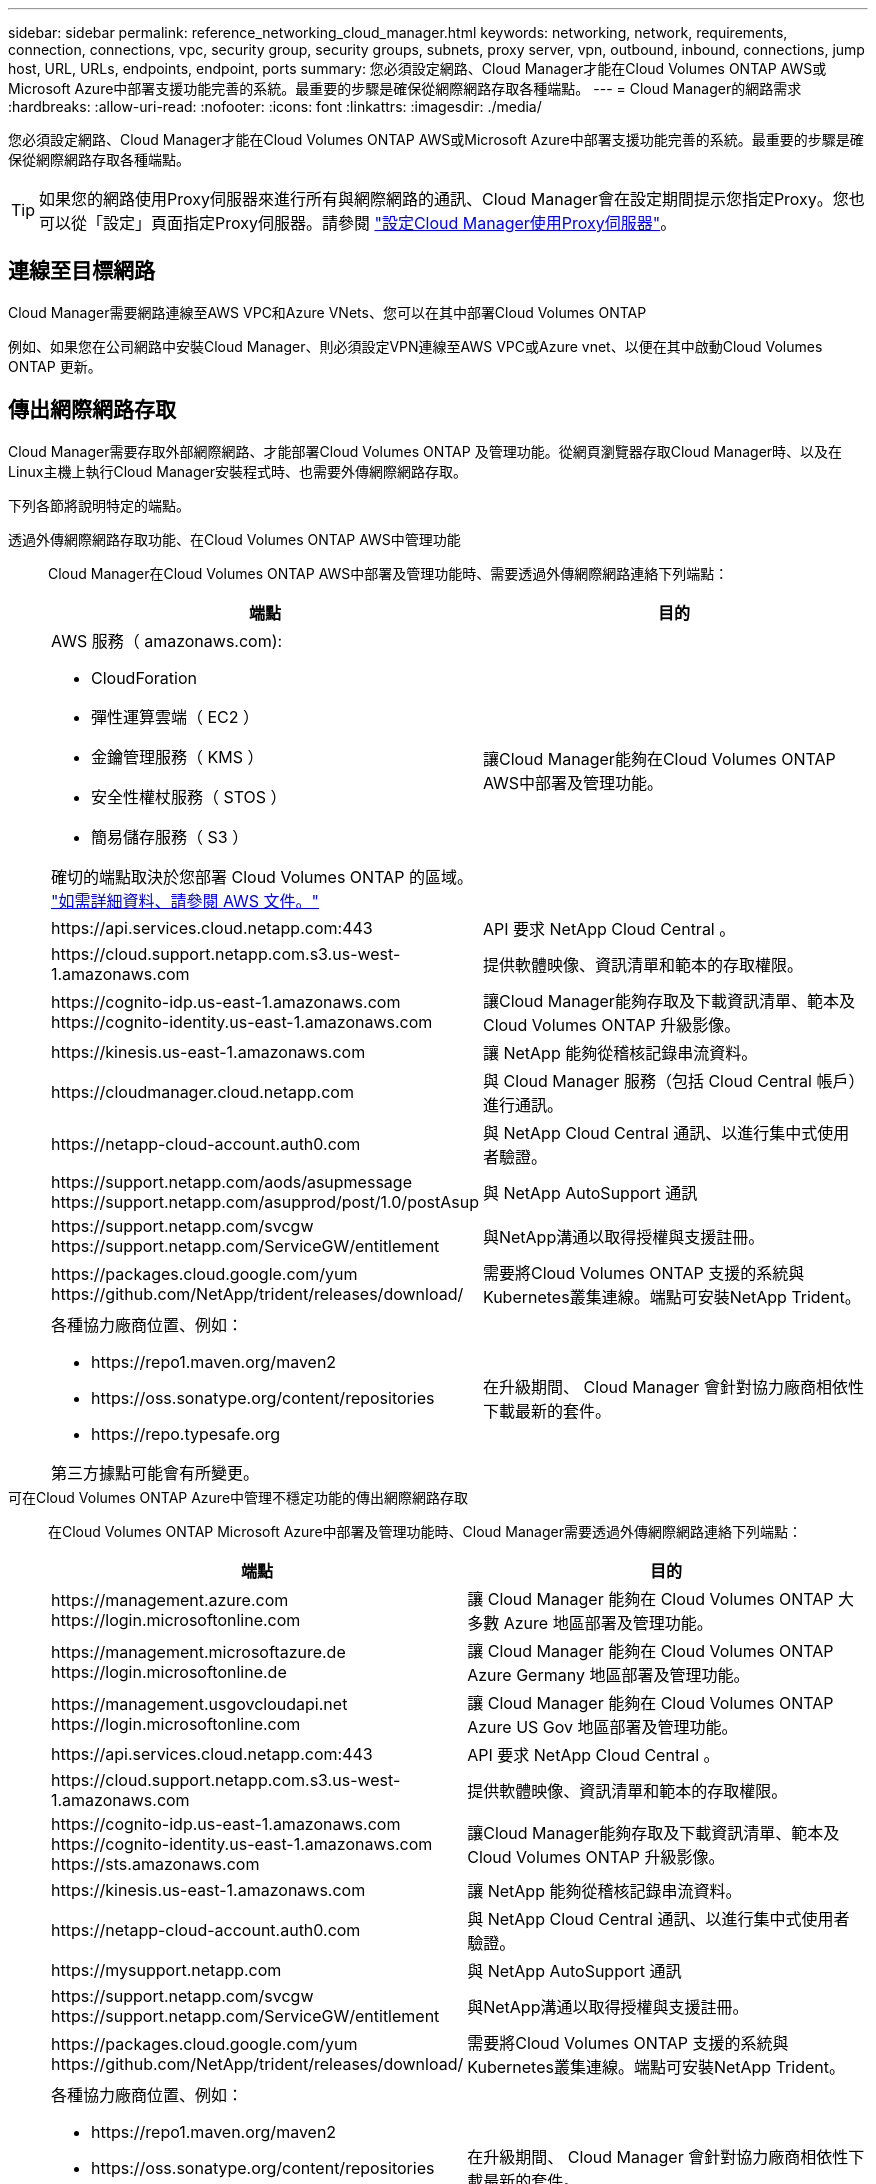 ---
sidebar: sidebar 
permalink: reference_networking_cloud_manager.html 
keywords: networking, network, requirements, connection, connections, vpc, security group, security groups, subnets, proxy server, vpn, outbound, inbound, connections, jump host, URL, URLs, endpoints, endpoint, ports 
summary: 您必須設定網路、Cloud Manager才能在Cloud Volumes ONTAP AWS或Microsoft Azure中部署支援功能完善的系統。最重要的步驟是確保從網際網路存取各種端點。 
---
= Cloud Manager的網路需求
:hardbreaks:
:allow-uri-read: 
:nofooter: 
:icons: font
:linkattrs: 
:imagesdir: ./media/


[role="lead"]
您必須設定網路、Cloud Manager才能在Cloud Volumes ONTAP AWS或Microsoft Azure中部署支援功能完善的系統。最重要的步驟是確保從網際網路存取各種端點。


TIP: 如果您的網路使用Proxy伺服器來進行所有與網際網路的通訊、Cloud Manager會在設定期間提示您指定Proxy。您也可以從「設定」頁面指定Proxy伺服器。請參閱 link:task_configuring_proxy.html["設定Cloud Manager使用Proxy伺服器"]。



== 連線至目標網路

Cloud Manager需要網路連線至AWS VPC和Azure VNets、您可以在其中部署Cloud Volumes ONTAP

例如、如果您在公司網路中安裝Cloud Manager、則必須設定VPN連線至AWS VPC或Azure vnet、以便在其中啟動Cloud Volumes ONTAP 更新。



== 傳出網際網路存取

Cloud Manager需要存取外部網際網路、才能部署Cloud Volumes ONTAP 及管理功能。從網頁瀏覽器存取Cloud Manager時、以及在Linux主機上執行Cloud Manager安裝程式時、也需要外傳網際網路存取。

下列各節將說明特定的端點。

透過外傳網際網路存取功能、在Cloud Volumes ONTAP AWS中管理功能:: Cloud Manager在Cloud Volumes ONTAP AWS中部署及管理功能時、需要透過外傳網際網路連絡下列端點：
+
--
[cols="43,57"]
|===
| 端點 | 目的 


 a| 
AWS 服務（ amazonaws.com):

* CloudForation
* 彈性運算雲端（ EC2 ）
* 金鑰管理服務（ KMS ）
* 安全性權杖服務（ STOS ）
* 簡易儲存服務（ S3 ）


確切的端點取決於您部署 Cloud Volumes ONTAP 的區域。 https://docs.aws.amazon.com/general/latest/gr/rande.html["如需詳細資料、請參閱 AWS 文件。"^]
| 讓Cloud Manager能夠在Cloud Volumes ONTAP AWS中部署及管理功能。 


| \https://api.services.cloud.netapp.com:443 | API 要求 NetApp Cloud Central 。 


| \https://cloud.support.netapp.com.s3.us-west-1.amazonaws.com | 提供軟體映像、資訊清單和範本的存取權限。 


| \https://cognito-idp.us-east-1.amazonaws.com \https://cognito-identity.us-east-1.amazonaws.com | 讓Cloud Manager能夠存取及下載資訊清單、範本及Cloud Volumes ONTAP 升級影像。 


| \https://kinesis.us-east-1.amazonaws.com | 讓 NetApp 能夠從稽核記錄串流資料。 


| \https://cloudmanager.cloud.netapp.com | 與 Cloud Manager 服務（包括 Cloud Central 帳戶）進行通訊。 


| \https://netapp-cloud-account.auth0.com | 與 NetApp Cloud Central 通訊、以進行集中式使用者驗證。 


| \https://support.netapp.com/aods/asupmessage \https://support.netapp.com/asupprod/post/1.0/postAsup | 與 NetApp AutoSupport 通訊 


| \https://support.netapp.com/svcgw \https://support.netapp.com/ServiceGW/entitlement | 與NetApp溝通以取得授權與支援註冊。 


| \https://packages.cloud.google.com/yum \https://github.com/NetApp/trident/releases/download/ | 需要將Cloud Volumes ONTAP 支援的系統與Kubernetes叢集連線。端點可安裝NetApp Trident。 


 a| 
各種協力廠商位置、例如：

* \https://repo1.maven.org/maven2
* \https://oss.sonatype.org/content/repositories
* \https://repo.typesafe.org


第三方據點可能會有所變更。
| 在升級期間、 Cloud Manager 會針對協力廠商相依性下載最新的套件。 
|===
--
可在Cloud Volumes ONTAP Azure中管理不穩定功能的傳出網際網路存取:: 在Cloud Volumes ONTAP Microsoft Azure中部署及管理功能時、Cloud Manager需要透過外傳網際網路連絡下列端點：
+
--
[cols="43,57"]
|===
| 端點 | 目的 


| \https://management.azure.com \https://login.microsoftonline.com | 讓 Cloud Manager 能夠在 Cloud Volumes ONTAP 大多數 Azure 地區部署及管理功能。 


| \https://management.microsoftazure.de \https://login.microsoftonline.de | 讓 Cloud Manager 能夠在 Cloud Volumes ONTAP Azure Germany 地區部署及管理功能。 


| \https://management.usgovcloudapi.net \https://login.microsoftonline.com | 讓 Cloud Manager 能夠在 Cloud Volumes ONTAP Azure US Gov 地區部署及管理功能。 


| \https://api.services.cloud.netapp.com:443 | API 要求 NetApp Cloud Central 。 


| \https://cloud.support.netapp.com.s3.us-west-1.amazonaws.com | 提供軟體映像、資訊清單和範本的存取權限。 


| \https://cognito-idp.us-east-1.amazonaws.com \https://cognito-identity.us-east-1.amazonaws.com \https://sts.amazonaws.com | 讓Cloud Manager能夠存取及下載資訊清單、範本及Cloud Volumes ONTAP 升級影像。 


| \https://kinesis.us-east-1.amazonaws.com | 讓 NetApp 能夠從稽核記錄串流資料。 


| \https://netapp-cloud-account.auth0.com | 與 NetApp Cloud Central 通訊、以進行集中式使用者驗證。 


| \https://mysupport.netapp.com | 與 NetApp AutoSupport 通訊 


| \https://support.netapp.com/svcgw \https://support.netapp.com/ServiceGW/entitlement | 與NetApp溝通以取得授權與支援註冊。 


| \https://packages.cloud.google.com/yum \https://github.com/NetApp/trident/releases/download/ | 需要將Cloud Volumes ONTAP 支援的系統與Kubernetes叢集連線。端點可安裝NetApp Trident。 


 a| 
各種協力廠商位置、例如：

* \https://repo1.maven.org/maven2
* \https://oss.sonatype.org/content/repositories
* \https://repo.typesafe.org


第三方據點可能會有所變更。
| 在升級期間、 Cloud Manager 會針對協力廠商相依性下載最新的套件。 
|===
--
從網頁瀏覽器存取傳出網際網路:: 使用者必須從網頁瀏覽器存取 Cloud Manager 。執行 Web 瀏覽器的機器必須連線至下列端點：
+
--
[cols="43,57"]
|===
| 端點 | 目的 


| Cloud Manager主機  a| 
您必須從網頁瀏覽器輸入主機的 IP 位址、才能載入 Cloud Manager 主控台。

視您與雲端供應商的連線能力而定、您可以使用指派給主機的私有 IP 或公有 IP ：

* 如果您有 VPN 並直接連線至虛擬網路、則私有 IP 可正常運作
* 公有 IP 適用於任何網路情境


無論如何、您應該確保安全群組規則僅允許從授權的 IP 或子網路存取、以確保網路存取安全。



| \https://auth0.com \https://cdn.auth0.com \https://netapp-cloud-account.auth0.com \https://services.cloud.netapp.com | 您的網頁瀏覽器會連線至這些端點、以便透過 NetApp Cloud Central 進行集中式使用者驗證。 


| \https://widget.intercom.io | 產品內對談可讓您與 NetApp 雲端專家交談。 
|===
--
可在Linux主機上安裝Cloud Manager的傳出網際網路存取:: Cloud Manager安裝程式必須在安裝過程中存取下列URL：
+
--
* \http://dev.mysql.com/get/mysql-community-release-el7-5.noarch.rpm
* \https://dl.fedoraproject.org/pub/epel/epel-release-latest-7.noarch.rpm
* \https://s3.amazonaws.com/aws-cli/awscli-bundle.zip


--




== 連接埠和安全性群組

* 如果您從Cloud Central或市場映像部署Cloud Manager、請參閱下列內容：
+
** link:reference_security_groups.html#rules-for-cloud-manager["AWS中Cloud Manager的安全群組規則"]
** link:reference_security_groups_azure.html#rules-for-cloud-manager["Azure中Cloud Manager的安全群組規則"]


* 如果您在現有的Linux主機上安裝Cloud Manager、請參閱 link:reference_cloud_mgr_reqs.html["Cloud Manager主機需求"]。

